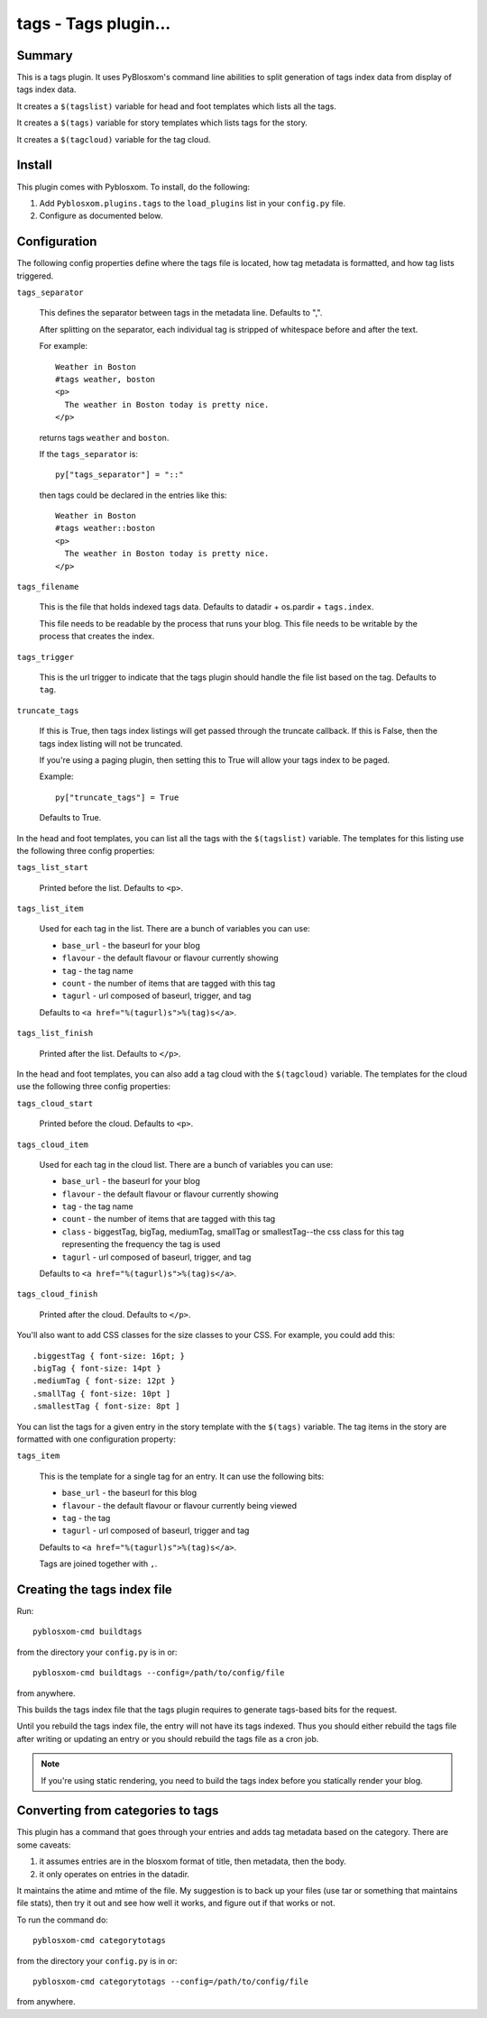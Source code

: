 
.. only:: text

   This document file was automatically generated.  If you want to edit
   the documentation, DON'T do it here--do it in the docstring of the
   appropriate plugin.  Plugins are located in ``Pyblosxom/plugins/``.


======================
 tags - Tags plugin...
======================

Summary
=======

This is a tags plugin.  It uses PyBlosxom's command line abilities to
split generation of tags index data from display of tags index data.

It creates a ``$(tagslist)`` variable for head and foot templates
which lists all the tags.

It creates a ``$(tags)`` variable for story templates which lists tags
for the story.

It creates a ``$(tagcloud)`` variable for the tag cloud.


Install
=======

This plugin comes with Pyblosxom.  To install, do the following:

1. Add ``Pyblosxom.plugins.tags`` to the ``load_plugins`` list in your
   ``config.py`` file.

2. Configure as documented below.


Configuration
=============

The following config properties define where the tags file is located,
how tag metadata is formatted, and how tag lists triggered.

``tags_separator``

    This defines the separator between tags in the metadata line.
    Defaults to ",".

    After splitting on the separator, each individual tag is stripped
    of whitespace before and after the text.

    For example::

       Weather in Boston
       #tags weather, boston
       <p>
         The weather in Boston today is pretty nice.
       </p>

    returns tags ``weather`` and ``boston``.

    If the ``tags_separator`` is::

       py["tags_separator"] = "::"

    then tags could be declared in the entries like this::

       Weather in Boston
       #tags weather::boston
       <p>
         The weather in Boston today is pretty nice.
       </p>

``tags_filename``

    This is the file that holds indexed tags data.  Defaults to
    datadir + os.pardir + ``tags.index``.

    This file needs to be readable by the process that runs your blog.
    This file needs to be writable by the process that creates the
    index.

``tags_trigger``

    This is the url trigger to indicate that the tags plugin should
    handle the file list based on the tag.  Defaults to ``tag``.

``truncate_tags``

    If this is True, then tags index listings will get passed through
    the truncate callback.  If this is False, then the tags index
    listing will not be truncated.

    If you're using a paging plugin, then setting this to True will
    allow your tags index to be paged.

    Example::

        py["truncate_tags"] = True

    Defaults to True.


In the head and foot templates, you can list all the tags with the
``$(tagslist)`` variable.  The templates for this listing use the
following three config properties:

``tags_list_start``

    Printed before the list.  Defaults to ``<p>``.

``tags_list_item``

    Used for each tag in the list.  There are a bunch of variables you can
    use:

    * ``base_url`` - the baseurl for your blog
    * ``flavour`` - the default flavour or flavour currently showing
    * ``tag`` - the tag name
    * ``count`` - the number of items that are tagged with this tag
    * ``tagurl`` - url composed of baseurl, trigger, and tag

    Defaults to ``<a href="%(tagurl)s">%(tag)s</a>``.

``tags_list_finish``

    Printed after the list.  Defaults to ``</p>``.


In the head and foot templates, you can also add a tag cloud with the
``$(tagcloud)`` variable.  The templates for the cloud use the
following three config properties:

``tags_cloud_start``

    Printed before the cloud.  Defaults to ``<p>``.

``tags_cloud_item``

    Used for each tag in the cloud list.  There are a bunch of
    variables you can use:

    * ``base_url`` - the baseurl for your blog
    * ``flavour`` - the default flavour or flavour currently showing
    * ``tag`` - the tag name
    * ``count`` - the number of items that are tagged with this tag
    * ``class`` - biggestTag, bigTag, mediumTag, smallTag or smallestTag--the
      css class for this tag representing the frequency the tag is used
    * ``tagurl`` - url composed of baseurl, trigger, and tag

    Defaults to ``<a href="%(tagurl)s">%(tag)s</a>``.

``tags_cloud_finish``

    Printed after the cloud.  Defaults to ``</p>``.

You'll also want to add CSS classes for the size classes to your CSS.
For example, you could add this::

   .biggestTag { font-size: 16pt; }
   .bigTag { font-size: 14pt }
   .mediumTag { font-size: 12pt }
   .smallTag { font-size: 10pt ]
   .smallestTag { font-size: 8pt ]


You can list the tags for a given entry in the story template with the
``$(tags)`` variable.  The tag items in the story are formatted with one
configuration property:

``tags_item``

    This is the template for a single tag for an entry.  It can use the
    following bits:

    * ``base_url`` - the baseurl for this blog
    * ``flavour`` - the default flavour or flavour currently being viewed
    * ``tag`` - the tag
    * ``tagurl`` - url composed of baseurl, trigger and tag

    Defaults to ``<a href="%(tagurl)s">%(tag)s</a>``.

    Tags are joined together with ``,``.


Creating the tags index file
============================

Run::

    pyblosxom-cmd buildtags

from the directory your ``config.py`` is in or::

    pyblosxom-cmd buildtags --config=/path/to/config/file

from anywhere.

This builds the tags index file that the tags plugin requires to
generate tags-based bits for the request.

Until you rebuild the tags index file, the entry will not have its
tags indexed.  Thus you should either rebuild the tags file after writing
or updating an entry or you should rebuild the tags file as a cron job.

.. Note::

   If you're using static rendering, you need to build the tags
   index before you statically render your blog.


Converting from categories to tags
==================================

This plugin has a command that goes through your entries and adds tag
metadata based on the category.  There are some caveats:

1. it assumes entries are in the blosxom format of title, then
   metadata, then the body.

2. it only operates on entries in the datadir.

It maintains the atime and mtime of the file.  My suggestion is to
back up your files (use tar or something that maintains file stats),
then try it out and see how well it works, and figure out if that
works or not.

To run the command do::

    pyblosxom-cmd categorytotags

from the directory your ``config.py`` is in or::

    pyblosxom-cmd categorytotags --config=/path/to/config/file

from anywhere.